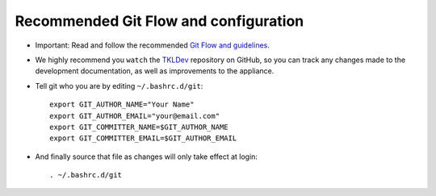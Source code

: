 Recommended Git Flow and configuration
======================================

* Important: Read and follow the recommended `Git Flow and guidelines`_.

* We highly recommend you ``watch`` the `TKLDev`_ repository on GitHub,
  so you can track any changes made to the development documentation, as
  well as improvements to the appliance.

* Tell git who you are by editing ``~/.bashrc.d/git``::

    export GIT_AUTHOR_NAME="Your Name"
    export GIT_AUTHOR_EMAIL="your@email.com"
    export GIT_COMMITTER_NAME=$GIT_AUTHOR_NAME
    export GIT_COMMITTER_EMAIL=$GIT_AUTHOR_EMAIL

* And finally source that file as changes will only take effect at
  login::

    . ~/.bashrc.d/git 


.. _Git Flow and guidelines: https://github.com/turnkeylinux/tracker/blob/master/GITFLOW.rst
.. _TKLDev: https://github.com/turnkeylinux-apps/tkldev/

